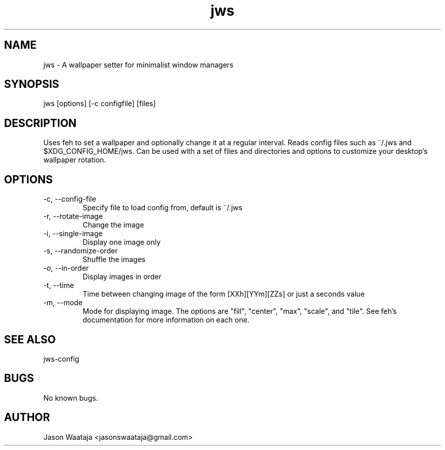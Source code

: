 .TH jws 1 "15 August 2016" "1.1.0" "jws man page"
.SH NAME
jws \- A wallpaper setter for minimalist window managers
.SH SYNOPSIS
jws [options] [-c configfile] [files]
.SH DESCRIPTION
Uses feh to set a wallpaper and optionally change it at a regular interval.
Reads config files such as ~/.jws and $XDG_CONFIG_HOME/jws. Can be used with a
set of files and directories and options to customize your desktop's wallpaper
rotation.
.SH OPTIONS
.IP "-c, --config-file"
Specify file to load config from, default is ~/.jws
.IP "-r, --rotate-image"
Change the image
.IP "-i, --single-image"
Display one image only
.IP "-s, --randomize-order"
Shuffle the images
.IP "-o, --in-order"
Display images in order
.IP "-t, --time"
Time between changing image of the form [XXh][YYm][ZZs] or just a seconds value
.IP "-m, --mode"
Mode for displaying image. The options are "fill", "center", "max", "scale",
and "tile". See feh's documentation for more information on each one.
.SH SEE ALSO
jws-config
.SH BUGS
No known bugs.
.SH AUTHOR
Jason Waataja <jasonswaataja@gmail.com>
